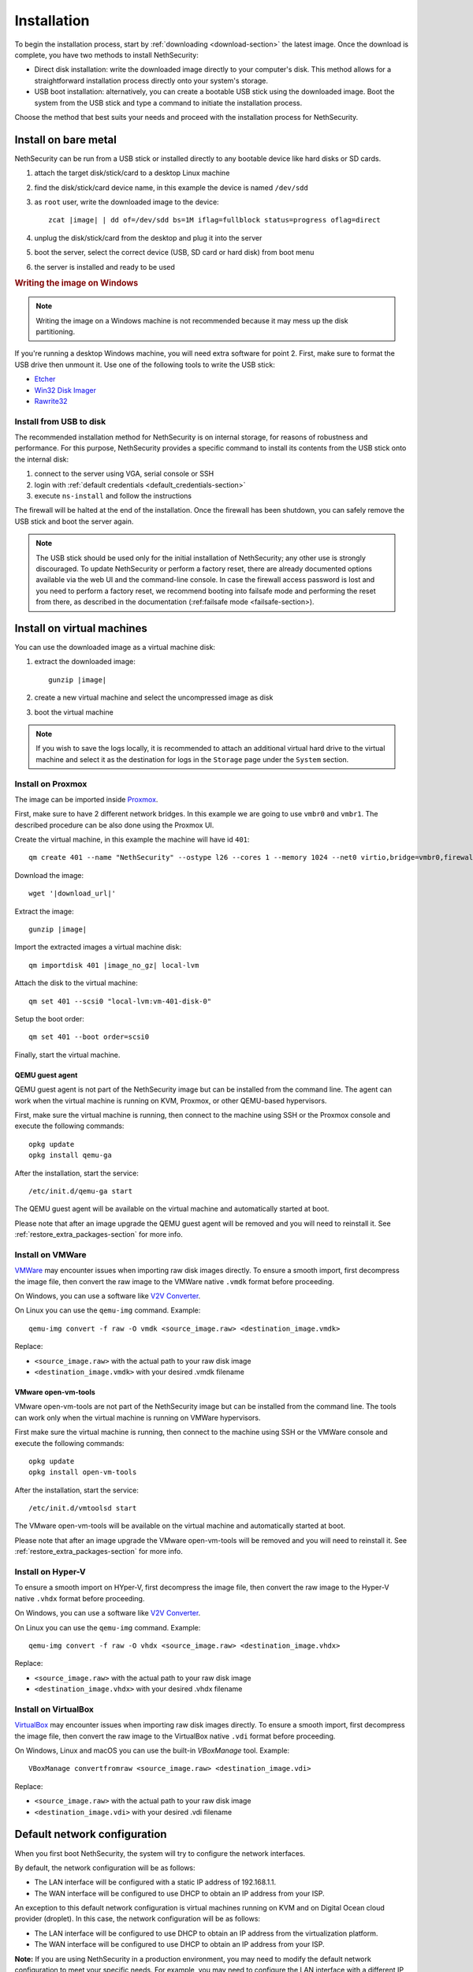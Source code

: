 .. _install-section:

============
Installation
============

.. highlight:: bash

To begin the installation process, start by :ref:`downloading <download-section>` the latest image.
Once the download is complete, you have two methods to install NethSecurity:

- Direct disk installation: write the downloaded image directly to your computer's disk.
  This method allows for a straightforward installation process directly onto your system's storage.

- USB boot installation: alternatively, you can create a bootable USB stick using the downloaded image.
  Boot the system from the USB stick and type a command to initiate the installation process.

Choose the method that best suits your needs and proceed with the installation process for NethSecurity.

.. _install_bare_metal-section:

Install on bare metal
=====================

NethSecurity can be run from a USB stick or installed directly to any bootable device like
hard disks or SD cards.

1. attach the target disk/stick/card to a desktop Linux machine
2. find the disk/stick/card device name, in this example the device is named ``/dev/sdd``
3. as ``root`` user, write the downloaded image to the device:
   
   .. parsed-literal::

     zcat |image| | dd of=/dev/sdd bs=1M iflag=fullblock status=progress oflag=direct
   
4. unplug the disk/stick/card from the desktop and plug it into the server
5. boot the server, select the correct device (USB, SD card or hard disk) from boot menu
6. the server is installed and ready to be used

.. rubric:: Writing the image on Windows

.. note::
  Writing the image on a Windows machine is not recommended because it may mess up the disk partitioning.

If you're running a desktop Windows machine, you will need extra software for point 2.
First, make sure to format the USB drive then unmount it.
Use one of the following tools to write the USB stick:

* `Etcher <https://etcher.io/>`_ 
* `Win32 Disk Imager <http://sourceforge.net/projects/win32diskimager/>`_
* `Rawrite32 <http://www.netbsd.org/~martin/rawrite32/>`_

Install from USB to disk
------------------------

The recommended installation method for NethSecurity is on internal storage, for reasons of robustness and performance. 
For this purpose, NethSecurity provides a specific command to install its contents from the USB stick onto the internal disk:

1. connect to the server using VGA, serial console or SSH
2. login with :ref:`default credentials <default_credentials-section>`
3. execute ``ns-install`` and follow the instructions

The firewall will be halted at the end of the installation.
Once the firewall has been shutdown, you can safely remove the USB stick and
boot the server again.

.. note::
 The USB stick should be used only for the initial installation of NethSecurity; any other use is strongly discouraged.
 To update NethSecurity or perform a factory reset, there are already documented options available via the web UI and the command-line console.
 In case the firewall access password is lost and you need to perform a factory reset, we recommend booting into failsafe mode and performing the reset from there, as described in the documentation (:ref:failsafe mode <failsafe-section>).


Install on virtual machines
===========================

You can use the downloaded image as a virtual machine disk:

1. extract the downloaded image:

   .. parsed-literal::
   
     gunzip |image|
   
2. create a new virtual machine and select the uncompressed image as disk
3. boot the virtual machine

.. note::
   If you wish to save the logs locally, it is recommended to attach an additional virtual hard drive to the virtual machine and select it as the destination for logs in the ``Storage`` page under the ``System`` section.

Install on Proxmox
------------------

The image can be imported inside `Proxmox <https://www.proxmox.com/>`_.

First, make sure to have 2 different network bridges. In this example we are going to use ``vmbr0`` and ``vmbr1``.
The described procedure can be also done using the Proxmox UI.

Create the virtual machine, in this example the machine will have id ``401``::

  qm create 401 --name "NethSecurity" --ostype l26 --cores 1 --memory 1024 --net0 virtio,bridge=vmbr0,firewall=0 --net1 virtio,bridge=vmbr1,firewall=0 --scsihw virtio-scsi-pci


Download the image:

.. parsed-literal::

  wget '|download_url|'


Extract the image:

.. parsed-literal::

  gunzip |image|

Import the extracted images a virtual machine disk:

.. parsed-literal::

  qm importdisk 401 |image_no_gz| local-lvm

Attach the disk to the virtual machine: ::

  qm set 401 --scsi0 "local-lvm:vm-401-disk-0"

Setup the boot order: ::

  qm set 401 --boot order=scsi0

Finally, start the virtual machine.

QEMU guest agent
^^^^^^^^^^^^^^^^

QEMU guest agent is not part of the NethSecurity image but can be installed from the command line.
The agent can work when the virtual machine is running on KVM, Proxmox, or other QEMU-based hypervisors.

First, make sure the virtual machine is running, then connect to the machine using SSH or the Proxmox console and
execute the following commands: ::

  opkg update
  opkg install qemu-ga

After the installation, start the service: ::

  /etc/init.d/qemu-ga start

The QEMU guest agent will be available on the virtual machine and automatically started at boot.

Please note that after an image upgrade the QEMU guest agent will be removed and you will need to reinstall it.
See :ref:`restore_extra_packages-section` for more info.

Install on VMWare
-----------------

`VMWare <https://www.vmware.com>`_ may encounter issues when importing raw disk images directly.
To ensure a smooth import, first decompress the image file, then convert the raw image to the VMWare native ``.vmdk`` format before proceeding.

On Windows, you can use a software like `V2V Converter <https://www.starwindsoftware.com/starwind-v2v-converter>`_.

On Linux you can use the ``qemu-img`` command. Example: ::

  qemu-img convert -f raw -O vmdk <source_image.raw> <destination_image.vmdk>

Replace:

- ``<source_image.raw>`` with the actual path to your raw disk image
- ``<destination_image.vmdk>`` with your desired .vmdk filename

VMware open-vm-tools
^^^^^^^^^^^^^^^^^^^^

VMware open-vm-tools are not part of the NethSecurity image but can be installed from the command line.
The tools can work only when the virtual machine is running on VMWare hypervisors.

First make sure the virtual machine is running, then connect to the machine using SSH or the VMWare console and
execute the following commands: ::

  opkg update
  opkg install open-vm-tools

After the installation, start the service: ::

  /etc/init.d/vmtoolsd start

The VMware open-vm-tools will be available on the virtual machine and automatically started at boot.

Please note that after an image upgrade the VMware open-vm-tools will be removed and you will need to reinstall it.
See :ref:`restore_extra_packages-section` for more info.

Install on Hyper-V
------------------

To ensure a smooth import on HYper-V, first decompress the image file, then convert the raw image to the Hyper-V native ``.vhdx`` format before proceeding.

On Windows, you can use a software like `V2V Converter <https://www.starwindsoftware.com/starwind-v2v-converter>`_.

On Linux you can use the ``qemu-img`` command. Example: ::

  qemu-img convert -f raw -O vhdx <source_image.raw> <destination_image.vhdx>

Replace:

- ``<source_image.raw>`` with the actual path to your raw disk image
- ``<destination_image.vhdx>`` with your desired .vhdx filename

Install on VirtualBox
---------------------

`VirtualBox <https://www.virtualbox.org>`_ may encounter issues when importing raw disk images directly.
To ensure a smooth import, first decompress the image file, then convert the raw image to the VirtualBox native ``.vdi`` format before proceeding.

On Windows, Linux and macOS you can use the built-in `VBoxManage` tool.
Example: ::

  VBoxManage convertfromraw <source_image.raw> <destination_image.vdi>

Replace:

- ``<source_image.raw>`` with the actual path to your raw disk image
- ``<destination_image.vdi>`` with your desired .vdi filename


Default network configuration
=============================

When you first boot NethSecurity, the system will try to configure the network interfaces.

By default, the network configuration will be as follows:

* The LAN interface will be configured with a static IP address of 192.168.1.1.
* The WAN interface will be configured to use DHCP to obtain an IP address from your ISP.

An exception to this default network configuration is virtual machines running on KVM and on Digital Ocean cloud provider (droplet). In this case, the network configuration will be as follows:

* The LAN interface will be configured to use DHCP to obtain an IP address from the virtualization platform.
* The WAN interface will be configured to use DHCP to obtain an IP address from your ISP.

**Note:** If you are using NethSecurity in a production environment, you may need to modify the default network configuration to meet your specific needs. For example, you may need to configure the LAN interface with a different IP address or configure the WAN interface to use a static IP address.
